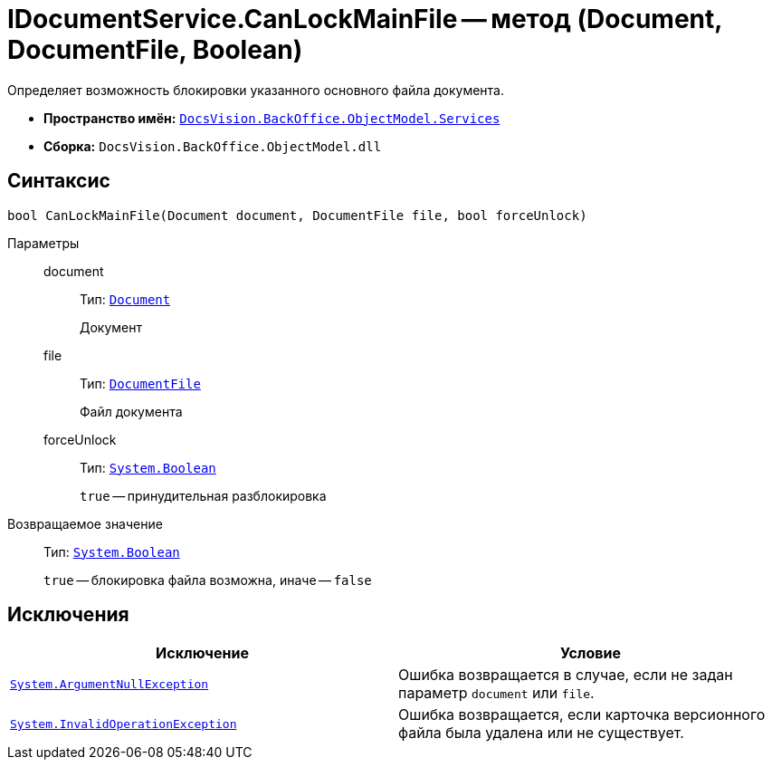 = IDocumentService.CanLockMainFile -- метод (Document, DocumentFile, Boolean)

Определяет возможность блокировки указанного основного файла документа.

* *Пространство имён:* `xref:api/DocsVision/BackOffice/ObjectModel/Services/Services_NS.adoc[DocsVision.BackOffice.ObjectModel.Services]`
* *Сборка:* `DocsVision.BackOffice.ObjectModel.dll`

== Синтаксис

[source,csharp]
----
bool CanLockMainFile(Document document, DocumentFile file, bool forceUnlock)
----

Параметры::
document:::
Тип: `xref:api/DocsVision/BackOffice/ObjectModel/Document_CL.adoc[Document]`
+
Документ

file:::
Тип: `xref:api/DocsVision/BackOffice/ObjectModel/DocumentFile_CL.adoc[DocumentFile]`
+
Файл документа

forceUnlock:::
Тип: `http://msdn.microsoft.com/ru-ru/library/system.boolean.aspx[System.Boolean]`
+
`true` -- принудительная разблокировка

Возвращаемое значение::
Тип: `http://msdn.microsoft.com/ru-ru/library/system.boolean.aspx[System.Boolean]`
+
`true` -- блокировка файла возможна, иначе -- `false`

== Исключения

[cols=",",options="header"]
|===
|Исключение |Условие
|`http://msdn.microsoft.com/ru-ru/library/system.argumentnullexception.aspx[System.ArgumentNullException]` |Ошибка возвращается в случае, если не задан параметр `document` или `file`.
|`http://msdn.microsoft.com/ru-ru/library/system.invalidoperationexception.aspx[System.InvalidOperationException]` |Ошибка возвращается, если карточка версионного файла была удалена или не существует.
|===
